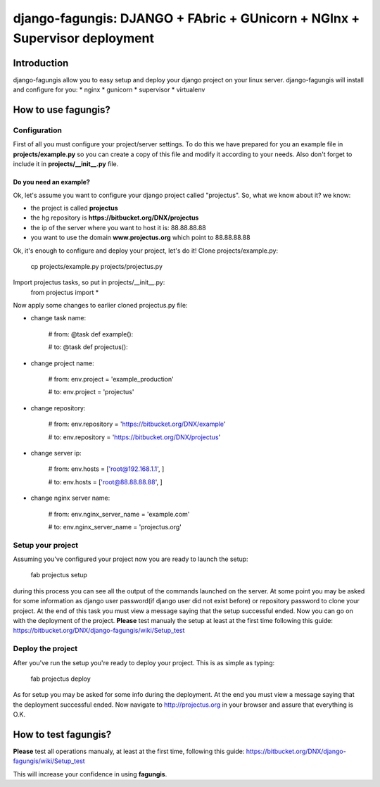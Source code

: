 ===========================================================================
django-fagungis: DJANGO + FAbric + GUnicorn + NGInx + Supervisor deployment
===========================================================================

Introduction
============

django-fagungis allow you to easy setup and deploy your django project on
your linux server.
django-fagungis will install and configure for you:
* nginx
* gunicorn
* supervisor
* virtualenv


How to use fagungis?
====================

Configuration
-------------

First of all you must configure your project/server settings. To do this we
have prepared for you an example file in **projects/example.py** so you can
create a copy of this file and modify it according to your needs. Also don't
forget to include it in **projects/__init__.py** file.

Do you need an example?
~~~~~~~~~~~~~~~~~~~~~~~

Ok, let's assume you want to configure your django project called "projectus".
So, what we know about it?
we know:

* the project is called **projectus**

* the hg repository is **https://bitbucket.org/DNX/projectus**

* the ip of the server where you want to host it is: 88.88.88.88

* you want to use the domain **www.projectus.org** which point to 88.88.88.88


Ok, it's enough to configure and deploy your project, let's do it!
Clone projects/example.py:
    cp projects/example.py projects/projectus.py
Import projectus tasks, so put in projects/__init__.py:
    from projectus import *
Now apply some changes to earlier cloned projectus.py file:

* change task name:

    # from:
    @task
    def example():

    # to:
    @task
    def projectus():

* change project name:

    # from:
    env.project = 'example_production'

    # to:
    env.project = 'projectus'

* change repository:

    # from:
    env.repository = 'https://bitbucket.org/DNX/example'

    # to:
    env.repository = 'https://bitbucket.org/DNX/projectus'

* change server ip:

    # from:
    env.hosts = ['root@192.168.1.1', ]

    # to:
    env.hosts = ['root@88.88.88.88', ]

* change nginx server name:

    # from:
    env.nginx_server_name = 'example.com'

    # to:
    env.nginx_server_name = 'projectus.org'


Setup your project
------------------

Assuming you've configured your project now you are ready to launch the setup:

    fab projectus setup

during this process you can see all the output of the commands launched on
the server. At some point you may be asked for some information as django
user password(if django user did not exist before) or repository password to
clone your project.
At the end of this task you must view a message saying that the setup
successful ended.
Now you can go on with the deployment of the project.
**Please** test manualy the setup at least at the first time following
this guide: https://bitbucket.org/DNX/django-fagungis/wiki/Setup_test

Deploy the project
------------------

After you've run the setup you're ready to deploy your project. This is as
simple as typing:

    fab projectus deploy
As for setup you may be asked for some info during the deployment.
At the end you must view a message saying that the deployment successful
ended.
Now navigate to http://projectus.org in your browser and assure that
everything is O.K.


How to test fagungis?
=====================

**Please** test all operations manualy, at least at the first time, following
this guide: https://bitbucket.org/DNX/django-fagungis/wiki/Setup_test

This will increase your confidence in using **fagungis**.